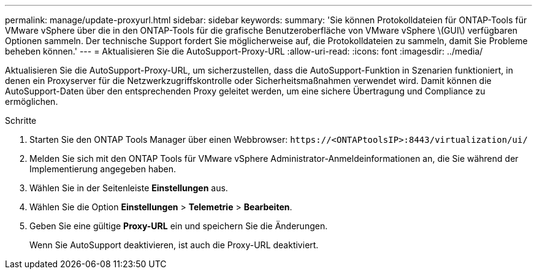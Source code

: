 ---
permalink: manage/update-proxyurl.html 
sidebar: sidebar 
keywords:  
summary: 'Sie können Protokolldateien für ONTAP-Tools für VMware vSphere über die in den ONTAP-Tools für die grafische Benutzeroberfläche von VMware vSphere \(GUI\) verfügbaren Optionen sammeln. Der technische Support fordert Sie möglicherweise auf, die Protokolldateien zu sammeln, damit Sie Probleme beheben können.' 
---
= Aktualisieren Sie die AutoSupport-Proxy-URL
:allow-uri-read: 
:icons: font
:imagesdir: ../media/


[role="lead"]
Aktualisieren Sie die AutoSupport-Proxy-URL, um sicherzustellen, dass die AutoSupport-Funktion in Szenarien funktioniert, in denen ein Proxyserver für die Netzwerkzugriffskontrolle oder Sicherheitsmaßnahmen verwendet wird. Damit können die AutoSupport-Daten über den entsprechenden Proxy geleitet werden, um eine sichere Übertragung und Compliance zu ermöglichen.

.Schritte
. Starten Sie den ONTAP Tools Manager über einen Webbrowser: `\https://<ONTAPtoolsIP>:8443/virtualization/ui/`
. Melden Sie sich mit den ONTAP Tools für VMware vSphere Administrator-Anmeldeinformationen an, die Sie während der Implementierung angegeben haben.
. Wählen Sie in der Seitenleiste *Einstellungen* aus.
. Wählen Sie die Option *Einstellungen* > *Telemetrie* > *Bearbeiten*.
. Geben Sie eine gültige *Proxy-URL* ein und speichern Sie die Änderungen.
+
Wenn Sie AutoSupport deaktivieren, ist auch die Proxy-URL deaktiviert.


